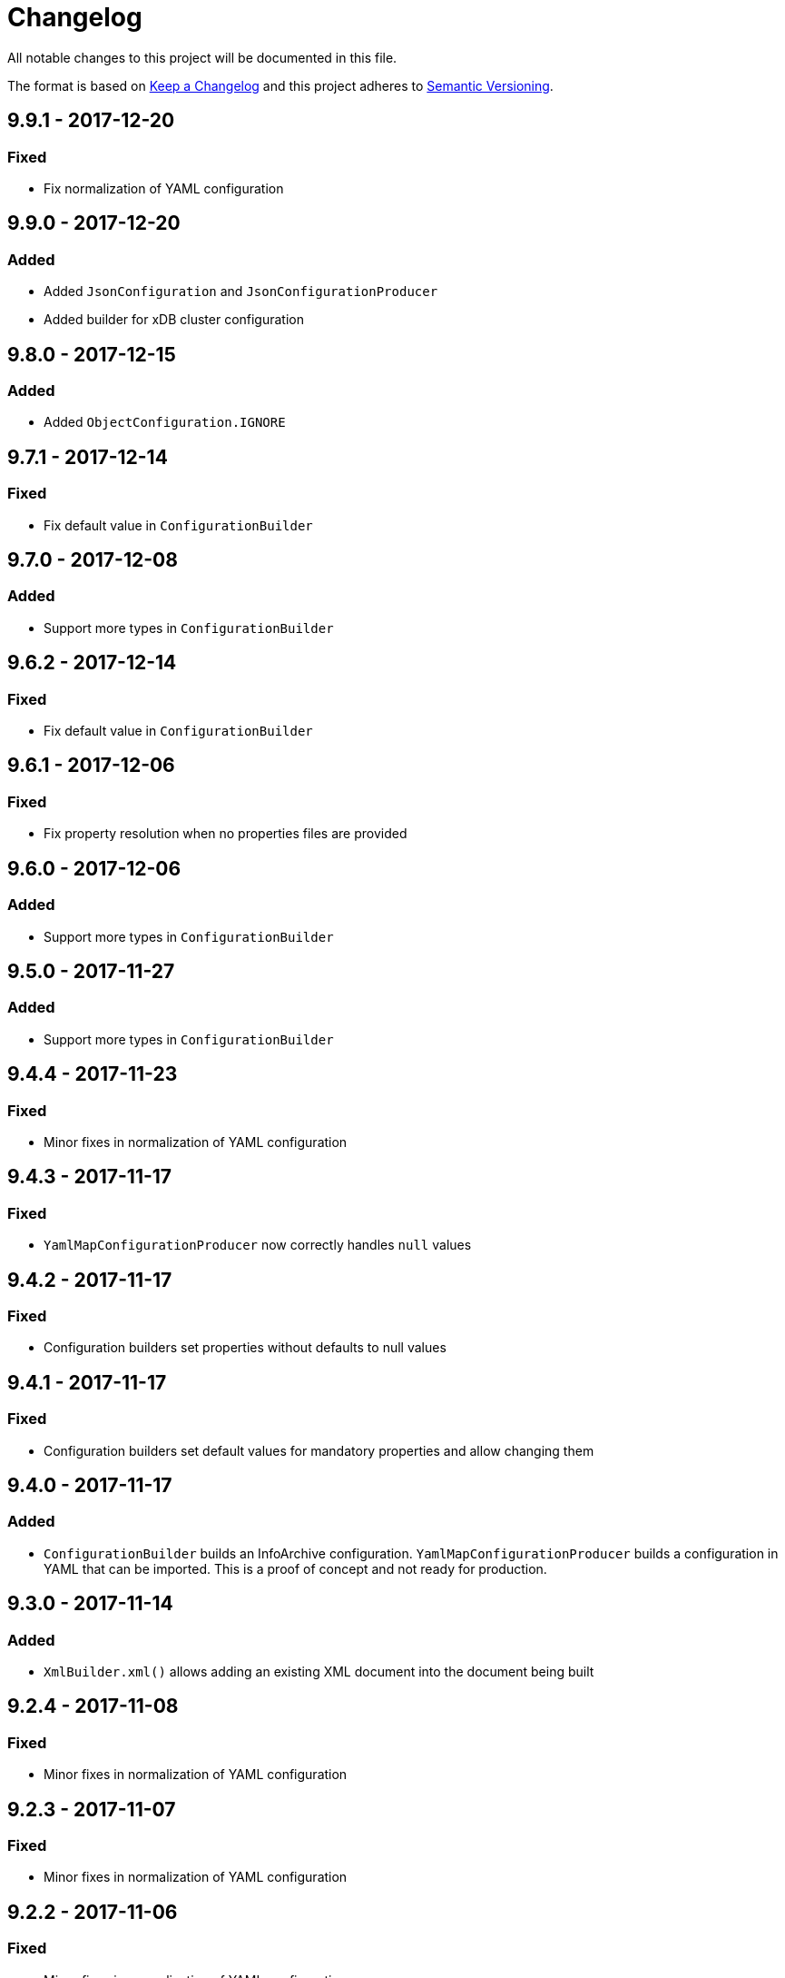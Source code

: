 = Changelog

All notable changes to this project will be documented in this file.

The format is based on http://keepachangelog.com/en/1.0.0/[Keep a Changelog] and this project adheres to 
http://semver.org/spec/v2.0.0.html[Semantic Versioning].


== 9.9.1 - 2017-12-20

=== Fixed 

- Fix normalization of YAML configuration



== 9.9.0 - 2017-12-20

=== Added 

- Added `JsonConfiguration` and `JsonConfigurationProducer`
- Added builder for xDB cluster configuration



== 9.8.0 - 2017-12-15

=== Added 

- Added `ObjectConfiguration.IGNORE`



== 9.7.1 - 2017-12-14

=== Fixed 

- Fix default value in `ConfigurationBuilder`



== 9.7.0 - 2017-12-08

=== Added 

- Support more types in `ConfigurationBuilder`



== 9.6.2 - 2017-12-14

=== Fixed 

- Fix default value in `ConfigurationBuilder`



== 9.6.1 - 2017-12-06

=== Fixed 

- Fix property resolution when no properties files are provided



== 9.6.0 - 2017-12-06

=== Added 

- Support more types in `ConfigurationBuilder`



== 9.5.0 - 2017-11-27

=== Added 

- Support more types in `ConfigurationBuilder`



== 9.4.4 - 2017-11-23

=== Fixed

- Minor fixes in normalization of YAML configuration



== 9.4.3 - 2017-11-17

=== Fixed

- `YamlMapConfigurationProducer` now correctly handles `null` values



== 9.4.2 - 2017-11-17

=== Fixed

- Configuration builders set properties without defaults to null values



== 9.4.1 - 2017-11-17

=== Fixed

- Configuration builders set default values for mandatory properties and allow changing them



== 9.4.0 - 2017-11-17

=== Added

- `ConfigurationBuilder` builds an InfoArchive configuration. `YamlMapConfigurationProducer` builds a 
configuration in YAML that can be imported. This is a proof of concept and not ready for production.



== 9.3.0 - 2017-11-14

=== Added

- `XmlBuilder.xml()` allows adding an existing XML document into the document being built



== 9.2.4 - 2017-11-08

=== Fixed

- Minor fixes in normalization of YAML configuration



== 9.2.3 - 2017-11-07

=== Fixed

- Minor fixes in normalization of YAML configuration



== 9.2.2 - 2017-11-06

=== Fixed

- Minor fixes in normalization of YAML configuration



== 9.2.1 - 2017-11-06

=== Fixed

- Minor fixes in normalization of YAML configuration



== 9.2.0 - 2017-11-3

=== Added

- `ActiveArchiver` makes it easier to assemble multiple SIPs and ingest them as soon as they become available


=== Fixed

- #39: `BatchSipAssemblerWithCallback` returns unusable SIP files



== 9.1.4 - 2017-10-31

=== Fixed

- Minor fixes in normalization of YAML configuration



== 9.1.3 - 2017-10-31

=== Fixed

- Inline nested includes in YAML configuration
- Minor fixes in normalization of YAML configuration



== 9.1.2 - 2017-10-25

=== Fixed

- Allow empty default when resolving properties in YAML configuration



== 9.1.1 - 2017-10-24

=== Fixed

- Resolve properties in a list of strings in YAML configuration



== 9.1.0 - 2017-10-24

=== Added

- YAML configuration supports including other configurations
- YAML configuration supports resolving properties



== 9.0.1 - 2017-10-17

=== Fixed

- SIP ingestion doesn't work against IA 4.2 server



== 9.0.0 - 2017-10-12

=== Changed

- `YamlMap` no longer implements `Cloneable`, but provides a _copy factory_ instead: `YamlMap.from(YamlMap source)`

=== Added

- `SipSegmentationStrategy.byMaxProspectiveSipSize()`

=== Fixed

- Minor fixes in normalization of YAML configuration



== 8.6.1 - 2017-10-09

=== Fixed

- Minor fixes in normalization of YAML configuration


== 8.6.0 - 2017-10-06

=== Added

- Add `YamlDiff` to see the differences between two YAML files

=== Fixed

- Fix `YamlMap.from()` to load ISO dates as strings



== 8.5.6 - 2017-10-06

=== Fixed

- Minor fixes in normalization of YAML configuration



== 8.5.5 - 2017-10-05

=== Fixed

- Be compatible with multiple SnakeYaml versions



== 8.5.4 - 2017-10-05

=== Fixed

- Fix `YamlMap.from()` to load ISO dates as strings



== 8.5.3 - 2017-10-03

=== Fixed

- Fix `YamlMap.toString()`



== 8.5.2 - 2017-10-03

=== Fixed

- Fix `YamlMap.toString()`



== 8.5.1 - 2017-10-02

=== Fixed

- Fix `YamlSequence.sort()`



== 8.5.0 - 2017-09-27

=== Added

- Added `DigitalObject.getSize()`


=== Fixed

- Fix `YamlSequence.sort()`



== 8.4.0 - 2017-09-26

=== Added

- Added `YamlSequence.sort()`



== 8.3.3 - 2017-09-25

=== Fixed

- Minor fixes in normalization of YAML configuration



== 8.3.2 - 2017-09-25

=== Fixed

- Minor fixes in normalization of YAML configuration



== 8.3.1 - 2017-09-25

=== Fixed

- Minor fixes in normalization of YAML configuration



== 8.3.0 - 2017-09-25

=== Added

- Added `BatchSipAssemblerWithCallback`


=== Fixed

- Minor fixes in normalization of YAML configuration



== 8.2.0 - 2017-09-22

=== Added

- Added `ObjectConfiguration` with a third option ("create, but do not update") for the `configure` property.



== 8.1.0 - 2017-09-20

=== Added

- Added entries filter to `YamlMap.sort()` to exclude entries from being sorted.



== 8.0.0 - 2017-09-20

=== Changed

- `YamlMap.sort(boolean)` performs a non-recursive sort when given `false`. This is the exact opposite of the 
  previous behavior of sorting everything but the top level. This new approach allows complete control over sorting
  (using a visitor), where some objects can be sorted and others left alone, or different objects can be sorted with
  different comparators.



== 7.4.7 - 2017-09-18

=== Fixed

- Minor fixes in normalization of YAML configuration



== 7.4.6 - 2017-09-15

=== Fixed

- Minor fixes in normalization of YAML configuration



== 7.4.5 - 2017-09-14

=== Fixed

- Fix handling of line separator



== 7.4.4 - 2017-09-14

=== Fixed

- Minor fixes in normalization of YAML configuration



== 7.4.3 - 2017-09-13

=== Fixed

- Minor fixes in normalization of YAML configuration



== 7.4.2 - 2017-09-13

=== Fixed

- Minor fixes in normalization of YAML configuration



== 7.4.1 - 2017-09-12

=== Fixed

- `YamlMap.replace()` should handle nested maps and lists



== 7.4.0 - 2017-09-12

=== Added

- Added `YamlMap.replace()` to replace one entry with another while maintaining order

=== Fixed

- Minor fixes in normalization of YAML configuration
- Ending whitespace in values is removed



== 7.3.10 - 2017-09-11

=== Fixed

- Separate top-level YAML sections by blank lines in `YamlMap.toString()`



== 7.3.9 - 2017-09-11

=== Fixed

- Minor fixes in normalization of YAML configuration



== 7.3.8 - 2017-09-10

=== Fixed

- Minor fixes in normalization of YAML configuration



== 7.3.7 - 2017-09-08

=== Fixed

- Minor fixes in normalization of YAML configuration



== 7.3.6 - 2017-09-08

=== Fixed

- Minor fixes in normalization of YAML configuration



== 7.3.5 - 2017-09-08

=== Fixed

- Minor fixes in normalization of YAML configuration



== 7.3.4 - 2017-09-07

=== Fixed

- Minor fixes in normalization of YAML configuration



== 7.3.3 - 2017-09-06

=== Fixed

- Minor fixes in normalization of YAML configuration



== 7.3.2 - 2017-09-06

=== Fixed

- Minor fixes in normalization of YAML configuration



== 7.3.1 - 2017-09-05

=== Fixed

- Minor fixes in normalization of YAML configuration



== 7.3.0 - 2017-09-04

=== Added

- Added `Visitor.afterVisit()`



== 7.2.1 - 2017-09-04

=== Fixed

- `YamlMap.entries()` are once again sorted by key (regression in previous version), but now sorted in the same order
that the `sort()` method would sort them



== 7.2.0 - 2017-09-01


=== Added

- Added `YamlMap.sort()` overload that allows keeping the top level unsorted



== 7.1.4 - 2017-09-01

=== Fixed

- Fix building URIs with parameters



== 7.1.3 - 2017-09-01

=== Fixed

- Fix `RestClient.get()` overload with media type to correctly set the `Accept` header



== 7.1.2 - 2017-08-31

=== Fixed

- Fix NullPointerException when sorting YAML sequences when the maps in the sequence don't all have the same keys



== 7.1.1 - 2017-08-31

=== Fixed

- Add request & response headers to error message for failed HTTP request



== 7.1.0 - 2017-08-30

=== Added

- Added `RestClient.get()` overload that accepts a media type
- Added `MediaTypes.ZIP`



== 7.0.11 - 2017-08-30

=== Fixed

- Minor fixes in YAML sorting & iterating



== 7.0.10 - 2017-08-29

=== Fixed

- Minor fixes in YAML sorting & iterating



== 7.0.9 - 2017-08-29

=== Fixed

- Minor fix in normalization of YAML configuration



== 7.0.8 - 2017-08-25

=== Fixed

- Minor fixes in normalization of YAML configuration



== 7.0.7 - 2017-08-25

=== Fixed

- Minor fixes in normalization of YAML configuration



== 7.0.6 - 2017-08-25

=== Fixed

- `YamlMap.sort()` now sorts sequences of maps based on the `name` property



== 7.0.5 - 2017-08-24

=== Fixed

- Minor fixes in normalization of YAML configuration



== 7.0.4 - 2017-08-23

=== Fixed

- Minor fixes in normalization of YAML configuration



== 7.0.3 - 2017-08-22

=== Fixed

- `YamlMap.from()` leaves it up to the caller to close the provided stream



== 7.0.2 - 2017-08-18

=== Fixed

- Minor fixes in normalization of YAML configuration



== 7.0.1 - 2017-08-18

=== Fixed

- `YamlMap.sort()` now correctly handles sequences



== 7.0.0 - 2017-08-17

=== Changed

- `YamlMap.getRawData()` is no longer `public`
- `Value.getRawData()` is no longer `public`

=== Added

- Added `YamlMap.sort()` (with and without `Comparator` parameter)



== 6.3.1 - 2017-08-16

=== Fixed

- `Value.toList()` now returns a live list that can be directly manipulated to change the YAML



== 6.3.0 - 2017-08-16

=== Added

- Added `YamlMap.from()` to parse YAML from a string, file, or input stream
- Added `YamlMap.toStream()` to consume YAML as an input stream

=== Fixed

- `YamlMap.toString()` now produces correct YAML and also leaves out properties with `null` values
 


== 6.2.1 - 2017-08-14

=== Fixed

- Minor fix in normalization of YAML configuration



== 6.2.0 - 2017-08-14

=== Added

- Added `ResourceResolver.fromClassPath(Class<?>)` to search the classpath in the package in which the provided
class lives.

=== Fixed

- Added `synchronized` in more places in `SipAssembler` and `BatchSipAssembler`   
- Minor fix in normalization of YAML configuration



== 6.1.1 - 2017-08-14

=== Fixed

- Several minor fixes in normalization of YAML configuration



== 6.1.0 - 2017-08-04

=== Added 

- Added support for custom attributes in packaging information in SIPs. Custom attributes show up in the confirmations
that InfoArchive generates after ingesting the SIPs.

=== Fixed

- Added `synchronized` to some methods in `BatchSipAssembler` to prevent concurrency issues.

